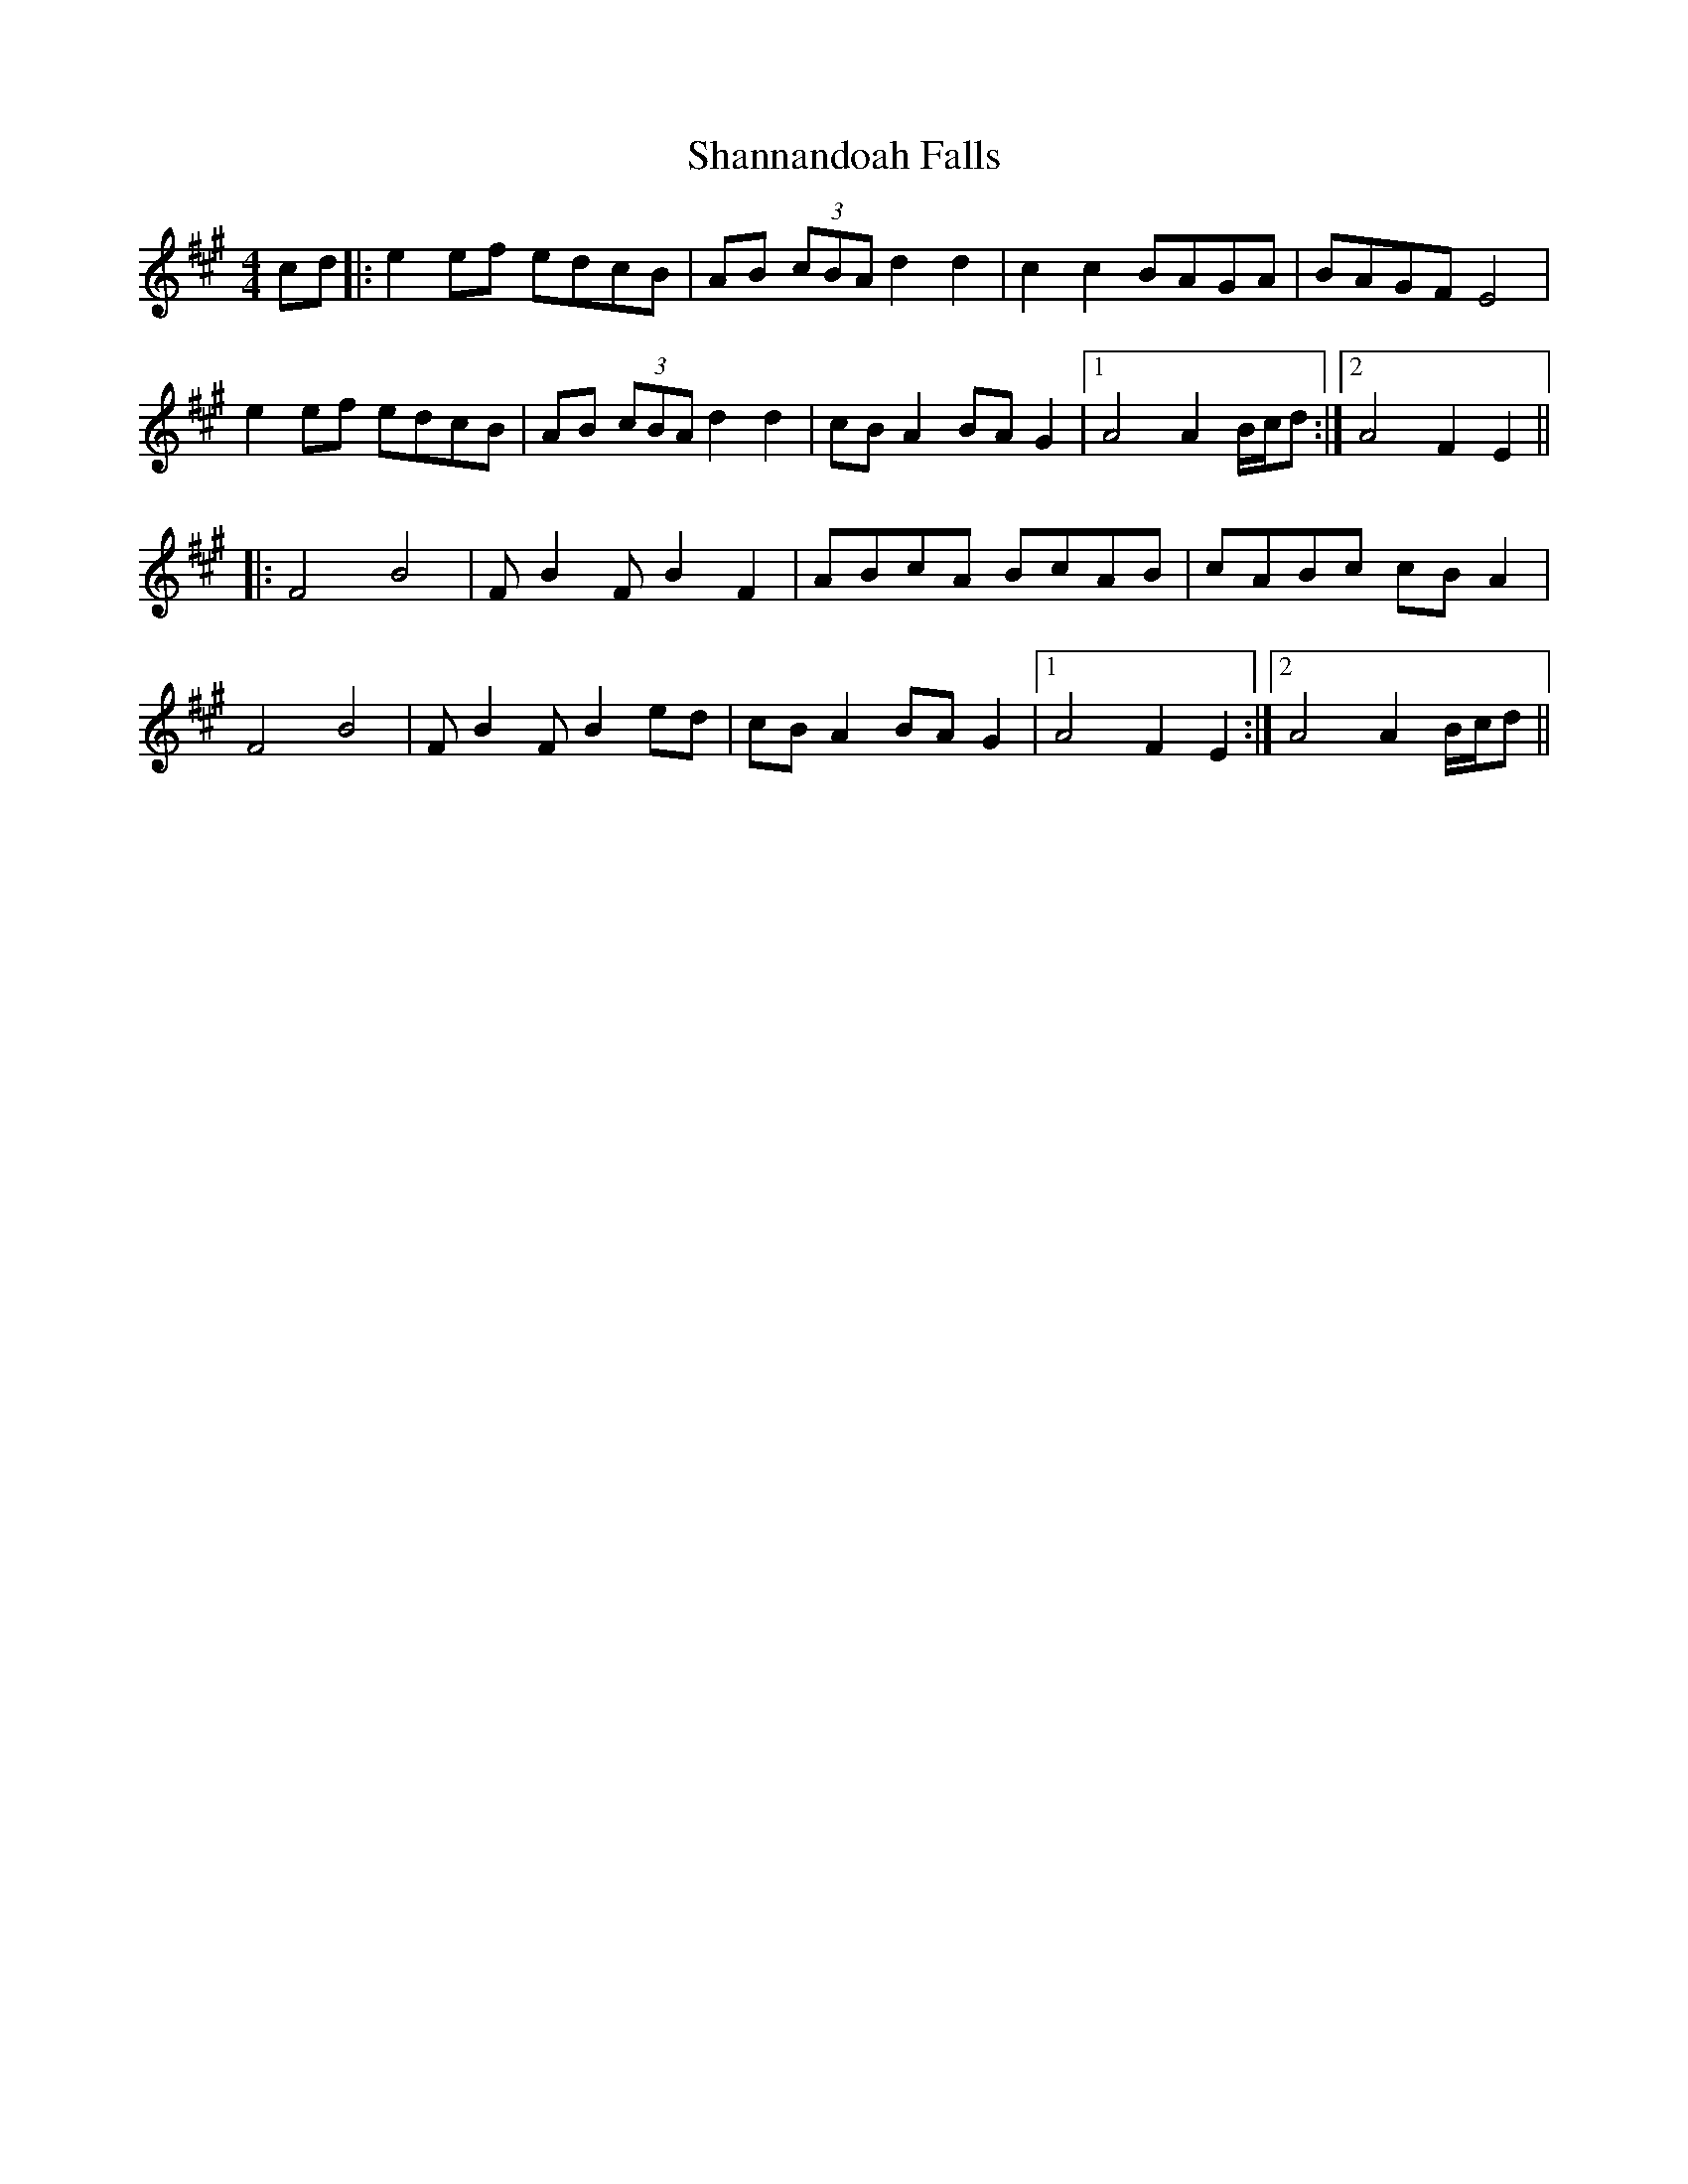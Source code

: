 X: 36644
T: Shannandoah Falls
R: hornpipe
M: 4/4
K: Amajor
cd|:e2ef edcB|AB (3cBA d2d2|c2c2 BAGA|BAGF E4|
e2ef edcB|AB (3cBA d2d2|cBA2 BAG2|1 A4 A2 B/c/d:|2 A4 F2E2||
|:F4 B4|FB2F B2F2|ABcA BcAB|cABc cBA2|
F4 B4|FB2F B2ed|cBA2 BAG2|1 A4 F2E2:|2 A4 A2 B/c/d||

